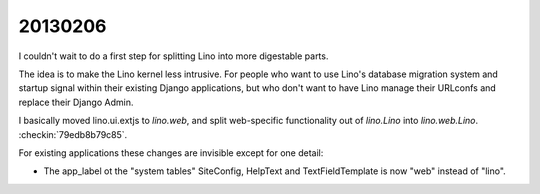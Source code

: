 20130206
========

I couldn't wait to do a first step for splitting Lino into more 
digestable parts.

The idea is to make the Lino kernel less intrusive. 
For people who want to use Lino's database migration system 
and startup signal within their existing Django applications, 
but who don't want to have Lino manage their URLconfs and replace 
their Django Admin.

I basically moved lino.ui.extjs to `lino.web`,
and split web-specific functionality 
out of `lino.Lino` into `lino.web.Lino`.
:checkin:`79edb8b79c85`.

For existing applications these changes are invisible
except for one detail:

- The app_label ot the "system tables" 
  SiteConfig, HelpText and TextFieldTemplate 
  is now "web" instead of "lino".


